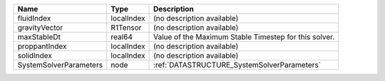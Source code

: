 

====================== ========== ===================================================== 
Name                   Type       Description                                           
====================== ========== ===================================================== 
fluidIndex             localIndex (no description available)                            
gravityVector          R1Tensor   (no description available)                            
maxStableDt            real64     Value of the Maximum Stable Timestep for this solver. 
proppantIndex          localIndex (no description available)                            
solidIndex             localIndex (no description available)                            
SystemSolverParameters node       :ref:`DATASTRUCTURE_SystemSolverParameters`           
====================== ========== ===================================================== 


